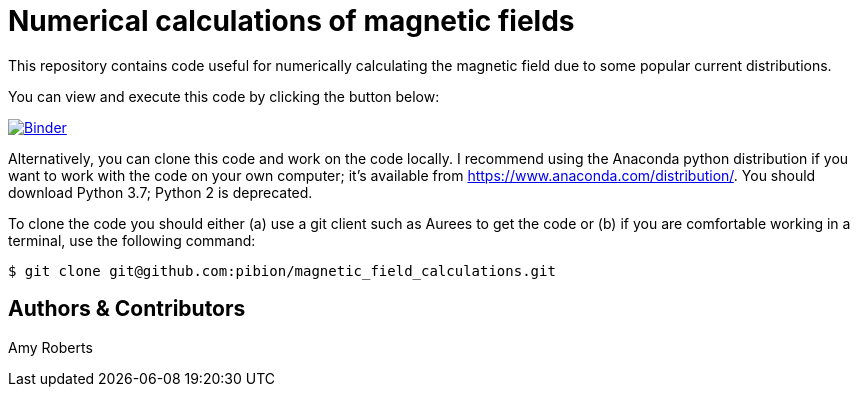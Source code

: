 = Numerical calculations of magnetic fields

This repository contains code useful for numerically calculating the magnetic field due to some popular current distributions.

You can view and execute this code by clicking the button below:

image:https://mybinder.org/badge_logo.svg["Binder", link="https://mybinder.org/v2/gh/https%3A%2F%2Fmybinder.org%2Fv2%2Fgh%2Fpibion%2Fmagnetic_field_calculations%2Fmaster/master"]

Alternatively, you can clone this code and work on the code locally.  I recommend using the Anaconda python distribution if you want to work with the code on your own computer; it's available from https://www.anaconda.com/distribution/.  You should download Python 3.7; Python 2 is deprecated.

To clone the code you should either (a) use a git client such as Aurees to get the code or (b) if you are comfortable working in a terminal, use the following command:

[source, bash]
----
$ git clone git@github.com:pibion/magnetic_field_calculations.git
----

== Authors & Contributors
Amy Roberts
